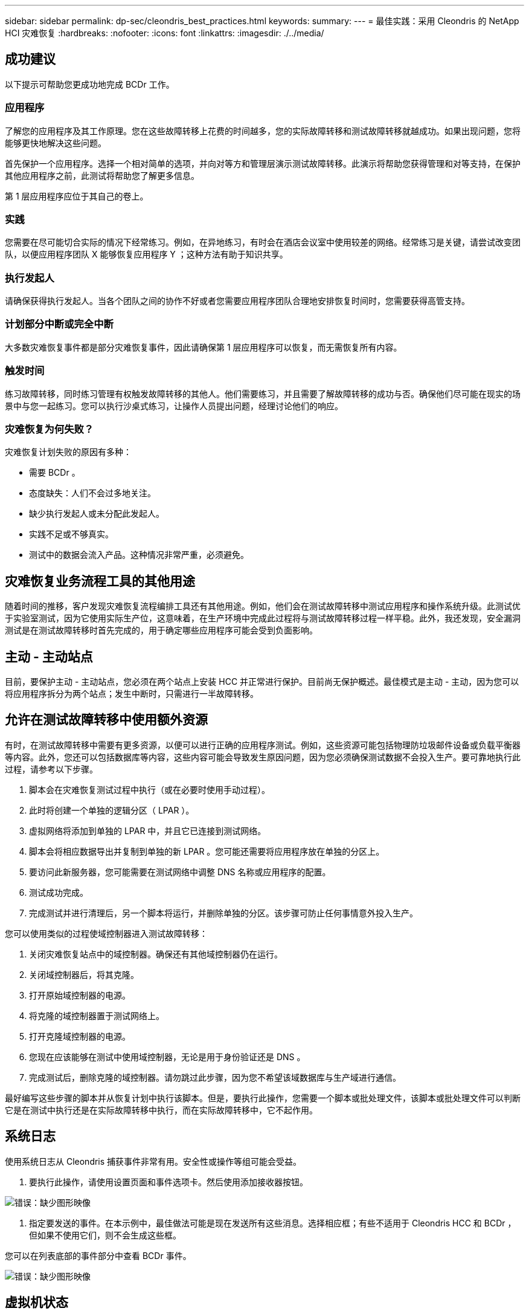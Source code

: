 ---
sidebar: sidebar 
permalink: dp-sec/cleondris_best_practices.html 
keywords:  
summary:  
---
= 最佳实践：采用 Cleondris 的 NetApp HCI 灾难恢复
:hardbreaks:
:nofooter: 
:icons: font
:linkattrs: 
:imagesdir: ./../media/




== 成功建议

以下提示可帮助您更成功地完成 BCDr 工作。



=== 应用程序

了解您的应用程序及其工作原理。您在这些故障转移上花费的时间越多，您的实际故障转移和测试故障转移就越成功。如果出现问题，您将能够更快地解决这些问题。

首先保护一个应用程序。选择一个相对简单的选项，并向对等方和管理层演示测试故障转移。此演示将帮助您获得管理和对等支持，在保护其他应用程序之前，此测试将帮助您了解更多信息。

第 1 层应用程序应位于其自己的卷上。



=== 实践

您需要在尽可能切合实际的情况下经常练习。例如，在异地练习，有时会在酒店会议室中使用较差的网络。经常练习是关键，请尝试改变团队，以便应用程序团队 X 能够恢复应用程序 Y ；这种方法有助于知识共享。



=== 执行发起人

请确保获得执行发起人。当各个团队之间的协作不好或者您需要应用程序团队合理地安排恢复时间时，您需要获得高管支持。



=== 计划部分中断或完全中断

大多数灾难恢复事件都是部分灾难恢复事件，因此请确保第 1 层应用程序可以恢复，而无需恢复所有内容。



=== 触发时间

练习故障转移，同时练习管理有权触发故障转移的其他人。他们需要练习，并且需要了解故障转移的成功与否。确保他们尽可能在现实的场景中与您一起练习。您可以执行沙桌式练习，让操作人员提出问题，经理讨论他们的响应。



=== 灾难恢复为何失败？

灾难恢复计划失败的原因有多种：

* 需要 BCDr 。
* 态度缺失：人们不会过多地关注。
* 缺少执行发起人或未分配此发起人。
* 实践不足或不够真实。
* 测试中的数据会流入产品。这种情况非常严重，必须避免。




== 灾难恢复业务流程工具的其他用途

随着时间的推移，客户发现灾难恢复流程编排工具还有其他用途。例如，他们会在测试故障转移中测试应用程序和操作系统升级。此测试优于实验室测试，因为它使用实际生产位，这意味着，在生产环境中完成此过程将与测试故障转移过程一样平稳。此外，我还发现，安全漏洞测试是在测试故障转移时首先完成的，用于确定哪些应用程序可能会受到负面影响。



== 主动 - 主动站点

目前，要保护主动 - 主动站点，您必须在两个站点上安装 HCC 并正常进行保护。目前尚无保护概述。最佳模式是主动 - 主动，因为您可以将应用程序拆分为两个站点；发生中断时，只需进行一半故障转移。



== 允许在测试故障转移中使用额外资源

有时，在测试故障转移中需要有更多资源，以便可以进行正确的应用程序测试。例如，这些资源可能包括物理防垃圾邮件设备或负载平衡器等内容。此外，您还可以包括数据库等内容，这些内容可能会导致发生原因问题，因为您必须确保测试数据不会投入生产。要可靠地执行此过程，请参考以下步骤。

. 脚本会在灾难恢复测试过程中执行（或在必要时使用手动过程）。
. 此时将创建一个单独的逻辑分区（ LPAR ）。
. 虚拟网络将添加到单独的 LPAR 中，并且它已连接到测试网络。
. 脚本会将相应数据导出并复制到单独的新 LPAR 。您可能还需要将应用程序放在单独的分区上。
. 要访问此新服务器，您可能需要在测试网络中调整 DNS 名称或应用程序的配置。
. 测试成功完成。
. 完成测试并进行清理后，另一个脚本将运行，并删除单独的分区。该步骤可防止任何事情意外投入生产。


您可以使用类似的过程使域控制器进入测试故障转移：

. 关闭灾难恢复站点中的域控制器。确保还有其他域控制器仍在运行。
. 关闭域控制器后，将其克隆。
. 打开原始域控制器的电源。
. 将克隆的域控制器置于测试网络上。
. 打开克隆域控制器的电源。
. 您现在应该能够在测试中使用域控制器，无论是用于身份验证还是 DNS 。
. 完成测试后，删除克隆的域控制器。请勿跳过此步骤，因为您不希望该域数据库与生产域进行通信。


最好编写这些步骤的脚本并从恢复计划中执行该脚本。但是，要执行此操作，您需要一个脚本或批处理文件，该脚本或批处理文件可以判断它是在测试中执行还是在实际故障转移中执行，而在实际故障转移中，它不起作用。



== 系统日志

使用系统日志从 Cleondris 捕获事件非常有用。安全性或操作等组可能会受益。

. 要执行此操作，请使用设置页面和事件选项卡。然后使用添加接收器按钮。


image:cleondris_image52.png["错误：缺少图形映像"]

. 指定要发送的事件。在本示例中，最佳做法可能是现在发送所有这些消息。选择相应框；有些不适用于 Cleondris HCC 和 BCDr ，但如果不使用它们，则不会生成这些框。


您可以在列表底部的事件部分中查看 BCDr 事件。

image:cleondris_image37.png["错误：缺少图形映像"]



== 虚拟机状态

虚拟机状态会在故障转移期间保留下来。在生产环境中启动或关闭的虚拟机在故障转移后或测试故障转移期间仍保持相同状态。但是，请注意， HCC 每 20 分钟扫描一次 vCenter 。因此，您需要等待该扫描，或者使用 HCC 中的刷新按钮立即刷新。

image:cleondris_image46.png["错误：缺少图形映像"]



== 添加 " 仅执行帐户 "

只有执行帐户对于管理器在不保存更改的情况下触发故障转移非常有用。您自己创建此帐户。首先，创建具有以下权限的角色：

* 登录
* Inventory_sf_view
* Inventory_vc_view
* restore_exec_sf_failover
* failover_view
* failover_job_modify
* failover_config_view


完成此角色后，创建具有此角色的用户；生成的帐户为只执行帐户。这组权限允许用户查看和更改内容，但不能保存更改。



== 闲置超时

可以将此参数设置为在浏览器中无活动时执行自动注销。使用其他选项卡将视为活动。

选择设置选项，然后选择高级选项卡以查看高级配置窗口。

image:cleondris_image47.png["错误：缺少图形映像"]

单击添加选项按钮以添加选项和值。在上面的屏幕截图中，如果浏览器中没有任何活动，则必须在超时之前经过 360 秒。



== 清单重新扫描

如果未保留虚拟机状态，则会使用清单重新扫描设置。例如，如果 VM 在生产环境中关闭，则不应在故障转移中打开其电源。可以将重新扫描间隔的值设置为 5 分钟到 1440 分钟；默认情况下，该值设置为 20 分钟。

image:cleondris_image48.png["错误：缺少图形映像"]

在上一屏幕截图中，此间隔设置为 10 分钟。

请注意，此设置会更改 vCenter 重新扫描时间以及 SolidFire 重新扫描时间。



== 常规支持

以下最佳实践可改善您与 Cleondris 的合作体验，并为您提供支持。

* 在请求支持时，请始终提供支持包。


image:cleondris_image49.png["错误：缺少图形映像"]

* 对于某些边缘情形，额外的日志记录对于支持非常有用。启用其他日志记录，然后执行您再次遇到问题的操作。然后，您可以删除 `log.level` ，因为您不希望定期调试此级别。


image:cleondris_image50.png["错误：缺少图形映像"]

* 在某些情况下，繁忙的 vCenter Server 设备（ VCSA ）可能会出现发生原因问题。要最大程度地减少此问题，请向 VCSA 添加更多内存。
* 此外，如果在测试故障转移中可能无法清理一个或两个 VM ，也可能会导致出现问题。您可以通过以下步骤清理这些 VM ：
+
** 关闭 VM 。这可能需要一些时间。
** 从清单中删除 VM 。通常，这两个步骤会使数据存储库消失。然后，您可以执行重新扫描存储操作。



